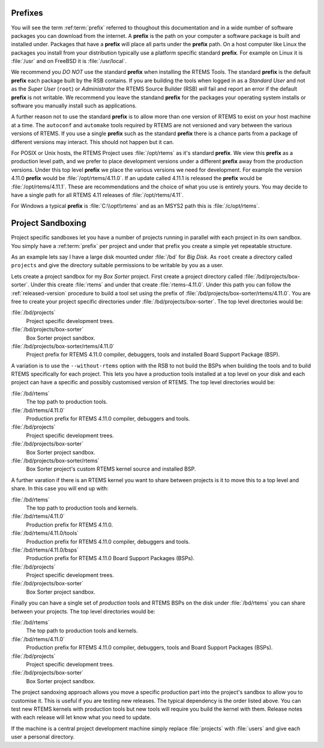 .. comment SPDX-License-Identifier: CC-BY-SA-4.0

.. comment: Copyright (c) 2016 Chris Johns <chrisj@rtems.org>
.. comment: All rights reserved.

.. _prefixes:

Prefixes
========

You will see the term :ref:term:`prefix` referred to thoughout this
documentation and in a wide number of software packages you can download from
the internet. A **prefix** is the path on your computer a software package is
built and installed under. Packages that have a **prefix** will place all parts
under the **prefix** path. On a host computer like Linux the packages you
install from your distribution typically use a platform specific standard
**prefix**. For example on Linux it is :file:`/usr` and on FreeBSD it is
:file:`/usr/local`.

We recommend you *DO NOT* use the standard **prefix** when installing the RTEMS
Tools. The standard **prefix** is the default **prefix** each package built by
the RSB contains. If you are building the tools when logged in as a *Standard
User* and not as the *Super User* (``root``) or *Administrator* the RTEMS
Source Builder (RSB) *will* fail and report an error if the default **prefix**
is not writable. We recommend you leave the standand **prefix** for the
packages your operating system installs or software you manually install such
as applications.

A further reason not to use the standard **prefix** is to allow more than one
version of RTEMS to exist on your host machine at a time. The ``autoconf`` and
``automake`` tools required by RTEMS are not versioned and vary between the
various versions of RTEMS. If you use a single **prefix** such as the standard
**prefix** there is a chance parts from a package of different versions may
interact. This should not happen but it can.

For POSIX or Unix hosts, the RTEMS Project uses :file:`/opt/rtems` as it's
standard **prefix**. We view this **prefix** as a production level path, and we
prefer to place development versions under a different **prefix** away from the
production versions. Under this top level **prefix** we place the various
versions we need for development. For example the version 4.11.0 **prefix**
would be :file:`/opt/rtems/4.11.0`. If an update called 4.11.1 is released the
**prefix** would be :file:`/opt/rtems/4.11.1`. These are recommendations and
the choice of what you use is entirely yours. You may decide to have a single
path for all RTEMS 4.11 releases of :file:`/opt/rtems/4.11`.

For Windows a typical **prefix** is :file:`C:\\opt\\rtems` and as an MSYS2 path
this is :file:`/c/opt/rtems`.

.. _project_sandboxing:

Project Sandboxing
==================

Project specific sandboxes let you have a number of projects running in
parallel with each project in its own sandbox. You simply have a
:ref:term:`prefix` per project and under that prefix you create a simple yet
repeatable structure.

As an example lets say I have a large disk mounted under :file:`/bd` for *Big
Disk*. As ``root`` create a directory called ``projects`` and give the
directory suitable permissions to be writable by you as a user.

Lets create a project sandbox for my *Box Sorter* project. First create a
project directory called :file:`/bd/projects/box-sorter`. Under this create
:file:`rtems` and under that create :file:`rtems-4.11.0`. Under this path you
can follow the :ref:`released-version` procedure to build a tool set using the
prefix of :file:`/bd/projects/box-sorter/rtems/4.11.0`. You are free to create
your project specific directories under :file:`/bd/projects/box-sorter`. The
top level directories would be:

:file:`/bd/projects`
  Project specific development trees.

:file:`/bd/projects/box-sorter`
  Box Sorter project sandbox.

:file:`/bd/projects/box-sorter/rtems/4.11.0`
  Project prefix for RTEMS 4.11.0 compiler, debuggers, tools and installed
  Board Support Package (BSP).

A variation is to use the ``--without-rtems`` option with the RSB to not build
the BSPs when building the tools and to build RTEMS specifically for each
project. This lets you have a production tools installed at a top level on your
disk and each project can have a specific and possibly customised version of
RTEMS. The top level directories would be:

:file:`/bd/rtems`
  The top path to production tools.

:file:`/bd/rtems/4.11.0`
  Production prefix for RTEMS 4.11.0 compiler, debuggers and tools.

:file:`/bd/projects`
  Project specific development trees.

:file:`/bd/projects/box-sorter`
  Box Sorter project sandbox.

:file:`/bd/projects/box-sorter/rtems`
  Box Sorter project's custom RTEMS kernel source and installed BSP.

A further varation if there is an RTEMS kernel you want to share between
projects is it to move this to a top level and share. In this case you will end
up with:

:file:`/bd/rtems`
  The top path to production tools and kernels.

:file:`/bd/rtems/4.11.0`
  Production prefix for RTEMS 4.11.0.

:file:`/bd/rtems/4.11.0/tools`
  Production prefix for RTEMS 4.11.0 compiler, debuggers and tools.

:file:`/bd/rtems/4.11.0/bsps`
  Production prefix for RTEMS 4.11.0 Board Support Packages (BSPs).

:file:`/bd/projects`
  Project specific development trees.

:file:`/bd/projects/box-sorter`
  Box Sorter project sandbox.

Finally you can have a single set of *production* tools and RTEMS BSPs on the
disk under :file:`/bd/rtems` you can share between your projects. The top level
directories would be:

:file:`/bd/rtems`
  The top path to production tools and kernels.

:file:`/bd/rtems/4.11.0`
  Production prefix for RTEMS 4.11.0 compiler, debuggers, tools and Board
  Support Packages (BSPs).

:file:`/bd/projects`
  Project specific development trees.

:file:`/bd/projects/box-sorter`
  Box Sorter project sandbox.

The project sandoxing approach allows you move a specific production part into
the project's sandbox to allow you to customise it. This is useful if you are
testing new releases. The typical dependency is the order listed above. You can
test new RTEMS kernels with production tools but new tools will require you
build the kernel with them. Release notes with each release will let know
what you need to update.

If the machine is a central project development machine simply replace
:file:`projects` with :file:`users` and give each user a personal directory.
